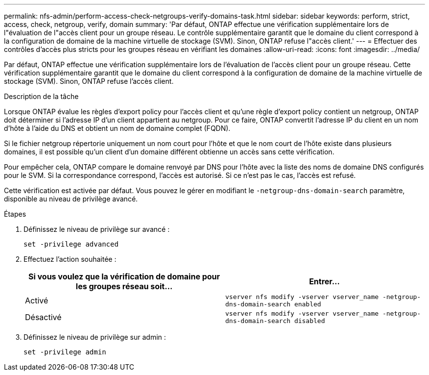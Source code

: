 ---
permalink: nfs-admin/perform-access-check-netgroups-verify-domains-task.html 
sidebar: sidebar 
keywords: perform, strict, access, check, netgroup, verify, domain 
summary: 'Par défaut, ONTAP effectue une vérification supplémentaire lors de l"évaluation de l"accès client pour un groupe réseau. Le contrôle supplémentaire garantit que le domaine du client correspond à la configuration de domaine de la machine virtuelle de stockage (SVM). Sinon, ONTAP refuse l"accès client.' 
---
= Effectuer des contrôles d'accès plus stricts pour les groupes réseau en vérifiant les domaines
:allow-uri-read: 
:icons: font
:imagesdir: ../media/


[role="lead"]
Par défaut, ONTAP effectue une vérification supplémentaire lors de l'évaluation de l'accès client pour un groupe réseau. Cette vérification supplémentaire garantit que le domaine du client correspond à la configuration de domaine de la machine virtuelle de stockage (SVM). Sinon, ONTAP refuse l'accès client.

.Description de la tâche
Lorsque ONTAP évalue les règles d'export policy pour l'accès client et qu'une règle d'export policy contient un netgroup, ONTAP doit déterminer si l'adresse IP d'un client appartient au netgroup. Pour ce faire, ONTAP convertit l'adresse IP du client en un nom d'hôte à l'aide du DNS et obtient un nom de domaine complet (FQDN).

Si le fichier netgroup répertorie uniquement un nom court pour l'hôte et que le nom court de l'hôte existe dans plusieurs domaines, il est possible qu'un client d'un domaine différent obtienne un accès sans cette vérification.

Pour empêcher cela, ONTAP compare le domaine renvoyé par DNS pour l'hôte avec la liste des noms de domaine DNS configurés pour le SVM. Si la correspondance correspond, l'accès est autorisé. Si ce n'est pas le cas, l'accès est refusé.

Cette vérification est activée par défaut. Vous pouvez le gérer en modifiant le `-netgroup-dns-domain-search` paramètre, disponible au niveau de privilège avancé.

.Étapes
. Définissez le niveau de privilège sur avancé :
+
`set -privilege advanced`

. Effectuez l'action souhaitée :
+
[cols="2*"]
|===
| Si vous voulez que la vérification de domaine pour les groupes réseau soit... | Entrer... 


 a| 
Activé
 a| 
`vserver nfs modify -vserver vserver_name -netgroup-dns-domain-search enabled`



 a| 
Désactivé
 a| 
`vserver nfs modify -vserver vserver_name -netgroup-dns-domain-search disabled`

|===
. Définissez le niveau de privilège sur admin :
+
`set -privilege admin`



